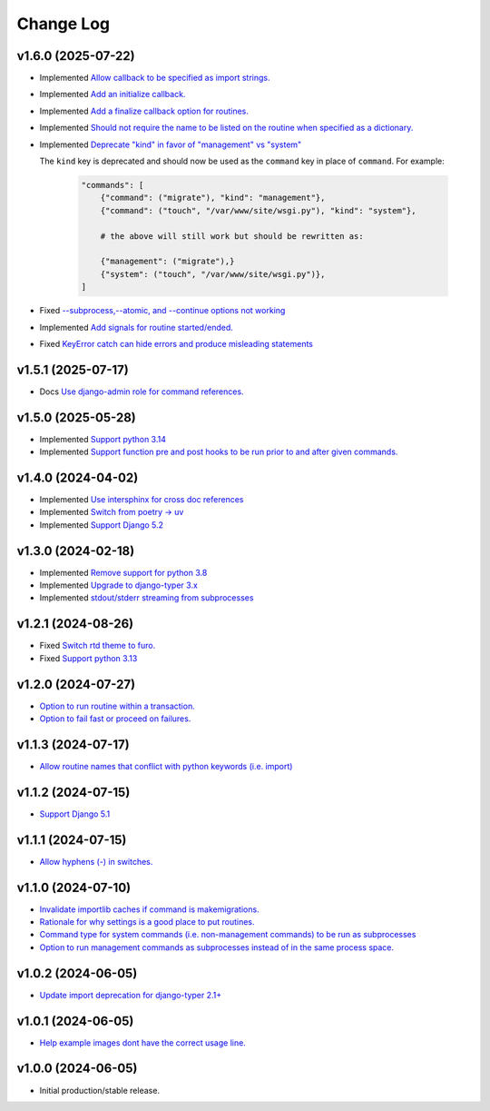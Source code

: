 ==========
Change Log
==========

v1.6.0 (2025-07-22)
===================

* Implemented `Allow callback to be specified as import strings. <https://github.com/bckohan/django-routines/issues/54>`_
* Implemented `Add an initialize callback. <https://github.com/bckohan/django-routines/issues/53>`_
* Implemented `Add a finalize callback option for routines. <https://github.com/bckohan/django-routines/issues/52>`_
* Implemented `Should not require the name to be listed on the routine when specified as a dictionary. <https://github.com/bckohan/django-routines/issues/51>`_
* Implemented `Deprecate "kind" in favor of "management" vs "system" <https://github.com/bckohan/django-routines/issues/50>`_

  The ``kind`` key is deprecated and should now be used as the ``command`` key in place of
  ``command``. For example:

    .. code-block:: python

        "commands": [
            {"command": ("migrate"), "kind": "management"},
            {"command": ("touch", "/var/www/site/wsgi.py"), "kind": "system"},

            # the above will still work but should be rewritten as:

            {"management": ("migrate"),}
            {"system": ("touch", "/var/www/site/wsgi.py")},
        ]

* Fixed `--subprocess,--atomic, and --continue options not working <https://github.com/bckohan/django-routines/issues/49>`_
* Implemented `Add signals for routine started/ended. <https://github.com/bckohan/django-routines/issues/45>`_
* Fixed `KeyError catch can hide errors and produce misleading statements <https://github.com/bckohan/django-routines/issues/44>`_

v1.5.1 (2025-07-17)
===================

* Docs `Use django-admin role for command references. <https://github.com/bckohan/django-routines/issues/48>`_

v1.5.0 (2025-05-28)
===================

* Implemented `Support python 3.14 <https://github.com/bckohan/django-routines/issues/39>`_
* Implemented `Support function pre and post hooks to be run prior to and after given commands. <https://github.com/bckohan/django-routines/issues/9>`_

v1.4.0 (2024-04-02)
===================

* Implemented `Use intersphinx for cross doc references <https://github.com/bckohan/django-routines/issues/33>`_
* Implemented `Switch from poetry -> uv <https://github.com/bckohan/django-routines/issues/32>`_
* Implemented `Support Django 5.2 <https://github.com/bckohan/django-routines/issues/31>`_

v1.3.0 (2024-02-18)
===================

* Implemented `Remove support for python 3.8 <https://github.com/bckohan/django-routines/issues/30>`_
* Implemented `Upgrade to django-typer 3.x <https://github.com/bckohan/django-routines/issues/29>`_
* Implemented `stdout/stderr streaming from subprocesses <https://github.com/bckohan/django-routines/issues/15>`_

v1.2.1 (2024-08-26)
===================

* Fixed `Switch rtd theme to furo. <https://github.com/bckohan/django-routines/issues/27>`_
* Fixed `Support python 3.13 <https://github.com/bckohan/django-routines/issues/26>`_

v1.2.0 (2024-07-27)
===================

* `Option to run routine within a transaction. <https://github.com/bckohan/django-routines/issues/24>`_
* `Option to fail fast or proceed on failures. <https://github.com/bckohan/django-routines/issues/10>`_


v1.1.3 (2024-07-17)
===================

* `Allow routine names that conflict with python keywords (i.e. import) <https://github.com/bckohan/django-routines/issues/21>`_

v1.1.2 (2024-07-15)
===================

* `Support Django 5.1 <https://github.com/bckohan/django-routines/issues/19>`_

v1.1.1 (2024-07-15)
===================

* `Allow hyphens (-) in switches. <https://github.com/bckohan/django-routines/issues/17>`_

v1.1.0 (2024-07-10)
===================

* `Invalidate importlib caches if command is makemigrations. <https://github.com/bckohan/django-routines/issues/13>`_
* `Rationale for why settings is a good place to put routines. <https://github.com/bckohan/django-routines/issues/8>`_
* `Command type for system commands (i.e. non-management commands) to be run as subprocesses <https://github.com/bckohan/django-routines/issues/7>`_
* `Option to run management commands as subprocesses instead of in the same process space. <https://github.com/bckohan/django-routines/issues/6>`_

v1.0.2 (2024-06-05)
===================

* `Update import deprecation for django-typer 2.1+ <https://github.com/bckohan/django-routines/issues/4>`_

v1.0.1 (2024-06-05)
===================

* `Help example images dont have the correct usage line. <https://github.com/bckohan/django-routines/issues/3>`_


v1.0.0 (2024-06-05)
===================

* Initial production/stable release.
